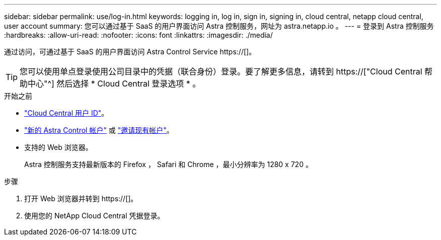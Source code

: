 ---
sidebar: sidebar 
permalink: use/log-in.html 
keywords: logging in, log in, sign in, signing in, cloud central, netapp cloud central, user account 
summary: 您可以通过基于 SaaS 的用户界面访问 Astra 控制服务，网址为 astra.netapp.io 。 
---
= 登录到 Astra 控制服务
:hardbreaks:
:allow-uri-read: 
:nofooter: 
:icons: font
:linkattrs: 
:imagesdir: ./media/


[role="lead"]
通过访问，可通过基于 SaaS 的用户界面访问 Astra Control Service https://[]。


TIP: 您可以使用单点登录使用公司目录中的凭据（联合身份）登录。要了解更多信息，请转到 https://["Cloud Central 帮助中心"^] 然后选择 * Cloud Central 登录选项 * 。

.开始之前
* link:../get-started/register.html["Cloud Central 用户 ID"]。
* link:../get-started/register.html["新的 Astra Control 帐户"] 或 link:manage-users.html["邀请现有帐户"]。
* 支持的 Web 浏览器。
+
Astra 控制服务支持最新版本的 Firefox ， Safari 和 Chrome ，最小分辨率为 1280 x 720 。



.步骤
. 打开 Web 浏览器并转到 https://[]。
. 使用您的 NetApp Cloud Central 凭据登录。

